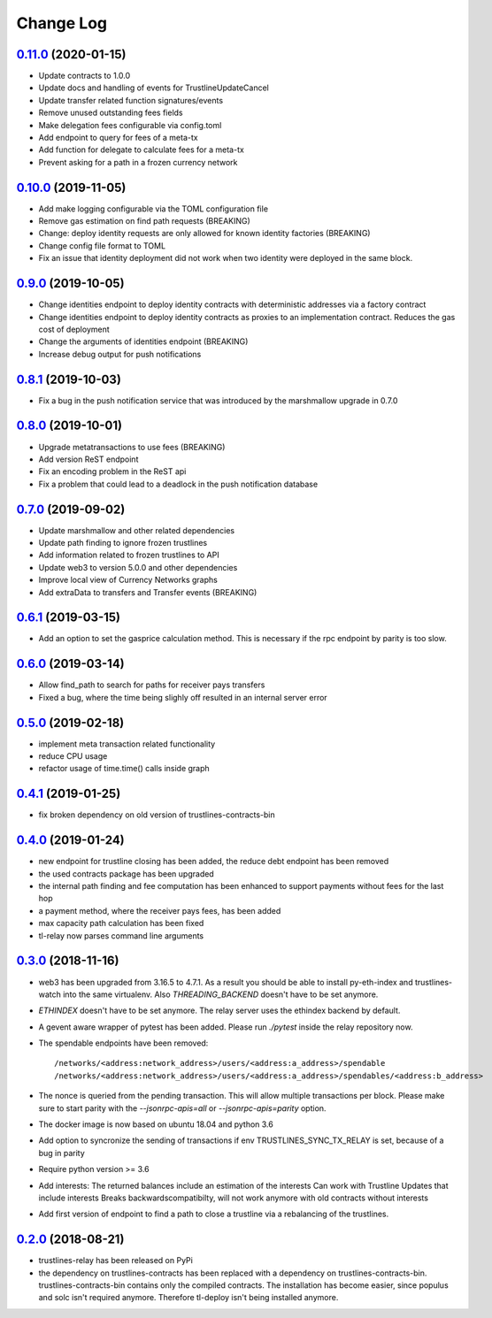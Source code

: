 ==========
Change Log
==========
`0.11.0`_ (2020-01-15)
-------------------------------
- Update contracts to 1.0.0
- Update docs and handling of events for TrustlineUpdateCancel
- Update transfer related function signatures/events
- Remove unused outstanding fees fields
- Make delegation fees configurable via config.toml
- Add endpoint to query for fees of a meta-tx
- Add function for delegate to calculate fees for a meta-tx
- Prevent asking for a path in a frozen currency network

`0.10.0`_ (2019-11-05)
-------------------------------
- Add make logging configurable via the TOML configuration file
- Remove gas estimation on find path requests (BREAKING)
- Change: deploy identity requests are only allowed for known identity factories (BREAKING)
- Change config file format to TOML
- Fix an issue that identity deployment did not work when two identity were deployed in the same block.

`0.9.0`_ (2019-10-05)
-------------------------------
* Change identities endpoint to deploy identity contracts with deterministic addresses via a factory contract
* Change identities endpoint to deploy identity contracts as proxies to an implementation contract. Reduces the gas cost of deployment
* Change the arguments of identities endpoint (BREAKING)
* Increase debug output for push notifications
`0.8.1`_ (2019-10-03)
-------------------------------
* Fix a bug in the push notification service that was introduced by the marshmallow upgrade in 0.7.0
`0.8.0`_ (2019-10-01)
-------------------------------
* Upgrade metatransactions to use fees (BREAKING)
* Add version ReST endpoint
* Fix an encoding problem in the ReST api
* Fix a problem that could lead to a deadlock in the push notification database
`0.7.0`_ (2019-09-02)
-------------------------------
* Update marshmallow and other related dependencies
* Update path finding to ignore frozen trustlines
* Add information related to frozen trustlines to API
* Update web3 to version 5.0.0 and other dependencies
* Improve local view of Currency Networks graphs
* Add extraData to transfers and Transfer events (BREAKING)

`0.6.1`_ (2019-03-15)
-------------------------------
* Add an option to set the gasprice calculation method. This is necessary if the rpc endpoint by parity is too slow.

`0.6.0`_ (2019-03-14)
-------------------------------
* Allow find_path to search for paths for receiver pays transfers
* Fixed a bug, where the time being slighly off resulted in an internal server error

`0.5.0`_ (2019-02-18)
-------------------------------
* implement meta transaction related functionality
* reduce CPU usage
* refactor usage of time.time() calls inside graph

`0.4.1`_ (2019-01-25)
-------------------------------
* fix broken dependency on old version of trustlines-contracts-bin

`0.4.0`_ (2019-01-24)
-------------------------------
* new endpoint for trustline closing has been added, the reduce debt endpoint
  has been removed
* the used contracts package has been upgraded
* the internal path finding and fee computation has been enhanced to support
  payments without fees for the last hop
* a payment method, where the receiver pays fees, has been added
* max capacity path calculation has been fixed
* tl-relay now parses command line arguments

`0.3.0`_ (2018-11-16)
-------------------------------
* web3 has been upgraded from 3.16.5 to 4.7.1. As a result you should be able to
  install py-eth-index and trustlines-watch into the same virtualenv.
  Also `THREADING_BACKEND` doesn't have to be set anymore.
* `ETHINDEX` doesn't have to be set anymore. The relay server uses the ethindex
  backend by default.
* A gevent aware wrapper of pytest has been added. Please run `./pytest` inside
  the relay repository now.
* The spendable endpoints have been removed::

    /networks/<address:network_address>/users/<address:a_address>/spendable
    /networks/<address:network_address>/users/<address:a_address>/spendables/<address:b_address>

* The nonce is queried from the pending transaction. This will allow multiple
  transactions per block. Please make sure to start parity with the
  `--jsonrpc-apis=all` or `--jsonrpc-apis=parity` option.
* The docker image is now based on ubuntu 18.04 and python 3.6
* Add option to syncronize the sending of transactions if env TRUSTLINES_SYNC_TX_RELAY
  is set, because of a bug in parity
* Require python version >= 3.6
* Add interests:
  The returned balances include an estimation of the interests
  Can work with Trustline Updates that include interests
  Breaks backwardscompatibilty, will not work anymore with old contracts without interests
* Add first version of endpoint to find a path to close a trustline via a rebalancing of the
  trustlines.

`0.2.0`_ (2018-08-21)
-------------------------------
* trustlines-relay has been released on PyPi
* the dependency on trustlines-contracts has been replaced with a dependency on
  trustlines-contracts-bin. trustlines-contracts-bin contains only the compiled
  contracts. The installation has become easier, since populus and solc isn't
  required anymore. Therefore tl-deploy isn't being installed anymore.

.. _0.2.0: https://github.com/trustlines-protocol/relay/compare/0.1.0...0.2.0
.. _0.3.0: https://github.com/trustlines-protocol/relay/compare/0.2.0...0.3.0
.. _0.4.0: https://github.com/trustlines-protocol/relay/compare/0.3.0...0.4.0
.. _0.4.1: https://github.com/trustlines-protocol/relay/compare/0.4.0...0.4.1
.. _0.5.0: https://github.com/trustlines-protocol/relay/compare/0.4.1...0.5.0
.. _0.6.0: https://github.com/trustlines-protocol/relay/compare/0.5.0...0.6.0
.. _0.6.1: https://github.com/trustlines-protocol/relay/compare/0.6.0...0.6.1
.. _0.7.0: https://github.com/trustlines-protocol/relay/compare/0.6.1...0.7.0
.. _0.8.0: https://github.com/trustlines-protocol/relay/compare/0.7.0...0.8.0
.. _0.8.1: https://github.com/trustlines-protocol/relay/compare/0.8.0...0.8.1
.. _0.9.0: https://github.com/trustlines-protocol/relay/compare/0.8.1...0.9.0
.. _0.10.0: https://github.com/trustlines-protocol/relay/compare/0.9.0...0.10.0
.. _0.11.0: https://github.com/trustlines-protocol/relay/compare/0.10.0...master
